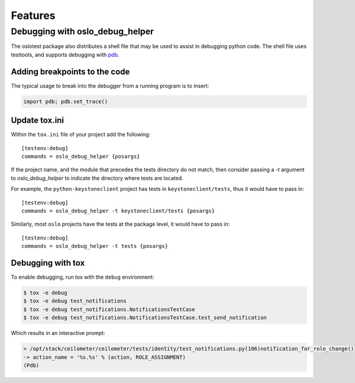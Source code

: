 ==========
 Features
==========

Debugging with oslo_debug_helper
================================

The oslotest package also distributes a shell file that may be used to assist
in debugging python code. The shell file uses testtools, and supports debugging
with `pdb <https://docs.python.org/2/library/pdb.html>`_.

Adding breakpoints to the code
------------------------------

The typical usage to break into the debugger from a running program is to
insert:

.. code-block:: python

  import pdb; pdb.set_trace()

Update tox.ini
--------------

Within the ``tox.ini`` file of your project add the following::

  [testenv:debug]
  commands = oslo_debug_helper {posargs}

If the project name, and the module that precedes the tests directory do not
match, then consider passing a `-t` argument to `oslo_debug_helper` to
indicate the directory where tests are located.

For example, the ``python-keystoneclient`` project has tests in
``keystoneclient/tests``, thus it would have to pass in::

  [testenv:debug]
  commands = oslo_debug_helper -t keystoneclient/tests {posargs}

Similarly, most ``oslo`` projects have the tests at the package level, it
would have to pass in::

  [testenv:debug]
  commands = oslo_debug_helper -t tests {posargs}

Debugging with tox
------------------

To enable debugging, run tox with the ``debug`` environment:

.. code-block:: bash

  $ tox -e debug
  $ tox -e debug test_notifications
  $ tox -e debug test_notifications.NotificationsTestCase
  $ tox -e debug test_notifications.NotificationsTestCase.test_send_notification

Which results in an interactive prompt:

.. code-block:: bash

  > /opt/stack/ceilometer/ceilometer/tests/identity/test_notifications.py(106)notification_for_role_change()
  -> action_name = '%s.%s' % (action, ROLE_ASSIGNMENT)
  (Pdb)
